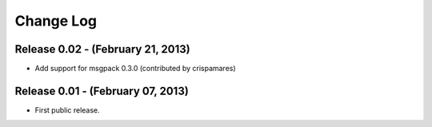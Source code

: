 .. -*- rst -*-

Change Log
==========

Release 0.02 - (February 21, 2013)
----------------------------------
* Add support for msgpack 0.3.0 (contributed by crispamares)

Release 0.01 - (February 07, 2013)
----------------------------------
* First public release.

